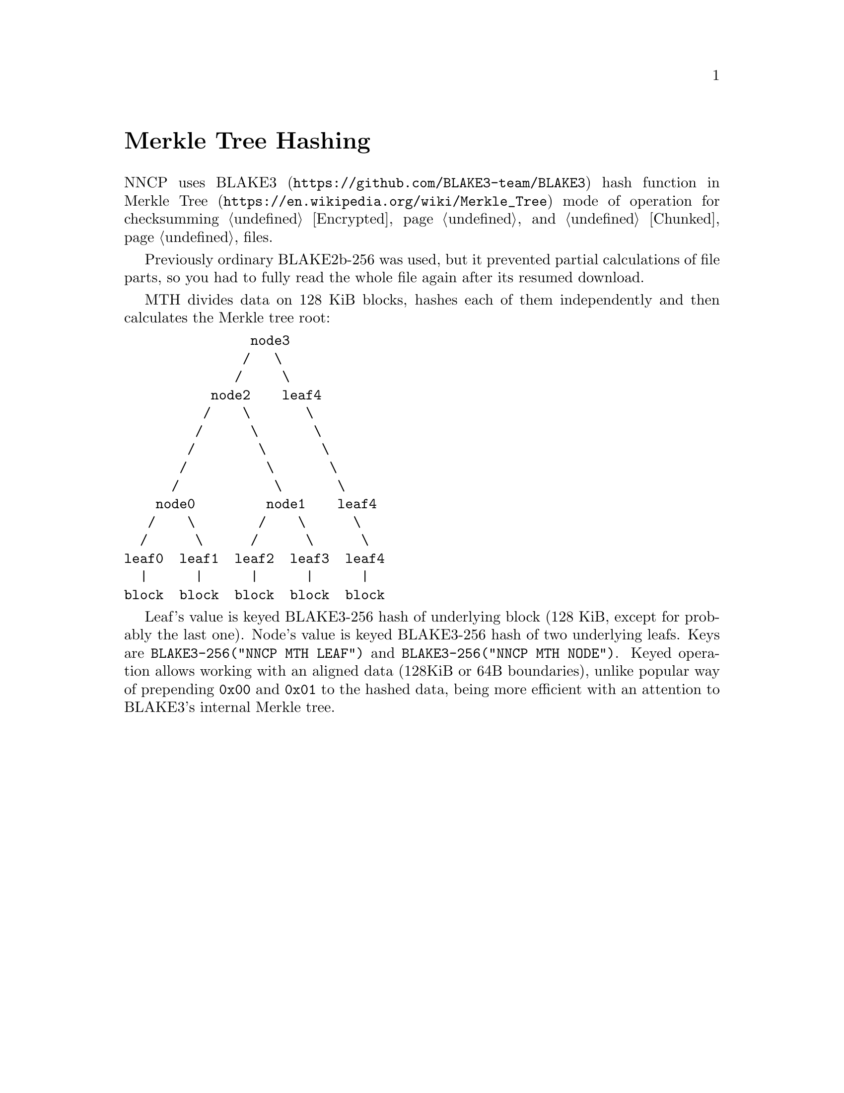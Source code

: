 @node MTH
@unnumbered Merkle Tree Hashing

NNCP uses @url{https://github.com/BLAKE3-team/BLAKE3, BLAKE3} hash
function in @url{https://en.wikipedia.org/wiki/Merkle_Tree, Merkle Tree}
mode of operation for checksumming @ref{Encrypted, encrypted packets}
and @ref{Chunked, chunked} files.

Previously ordinary BLAKE2b-256 was used, but it prevented partial
calculations of file parts, so you had to fully read the whole file
again after its resumed download.

MTH divides data on 128 KiB blocks, hashes each of them independently
and then calculates the Merkle tree root:

@verbatim
                node3
               /   \
              /     \
           node2    leaf4
          /    \       \
         /      \       \
        /        \       \
       /          \       \
      /            \       \
    node0         node1    leaf4
   /    \        /    \      \
  /      \      /      \      \
leaf0  leaf1  leaf2  leaf3  leaf4
  |      |      |      |      |
block  block  block  block  block
@end verbatim

Leaf's value is keyed BLAKE3-256 hash of underlying block (128 KiB,
except for probably the last one). Node's value is keyed BLAKE3-256 hash
of two underlying leafs. Keys are
@verb{|BLAKE3-256("NNCP MTH LEAF")|} and
@verb{|BLAKE3-256("NNCP MTH NODE")|}.
Keyed operation allows working with an aligned data (128KiB or 64B
boundaries), unlike popular way of prepending @verb{|0x00|} and
@verb{|0x01|} to the hashed data, being more efficient with an attention
to BLAKE3's internal Merkle tree.
